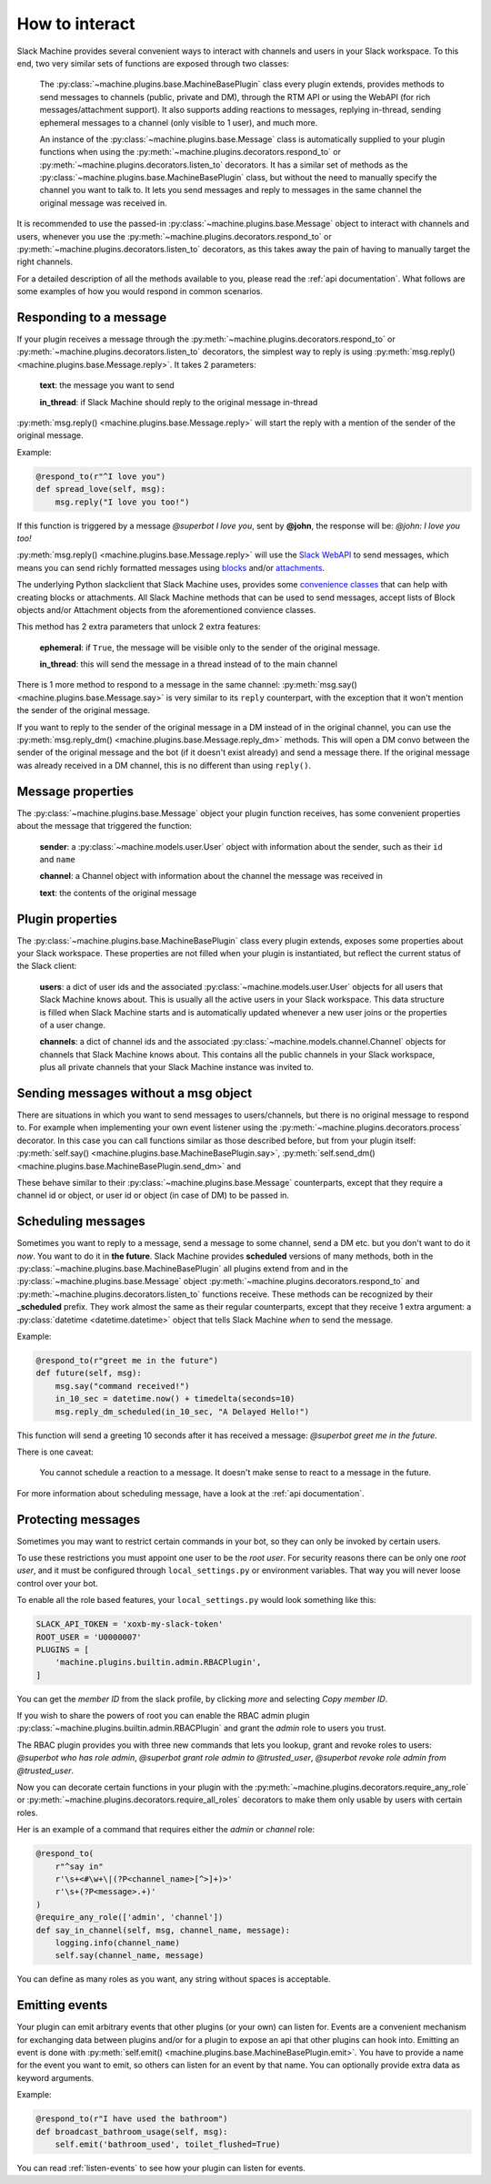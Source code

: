 .. _responding:

How to interact
===============

Slack Machine provides several convenient ways to interact with channels and users in your Slack
workspace. To this end, two very similar sets of functions are exposed through two classes:

    The :py:class:`~machine.plugins.base.MachineBasePlugin` class every plugin extends, provides
    methods to send messages to channels (public, private and DM), through the RTM API or using
    the WebAPI (for rich messages/attachment support). It also supports adding reactions to messages,
    replying in-thread, sending ephemeral messages to a channel (only visible to 1 user), and much
    more.

    An instance of the :py:class:`~machine.plugins.base.Message` class is automatically supplied
    to your plugin functions when using the :py:meth:`~machine.plugins.decorators.respond_to` or
    :py:meth:`~machine.plugins.decorators.listen_to` decorators. It has a similar set of methods
    as the :py:class:`~machine.plugins.base.MachineBasePlugin` class, but without the need to
    manually specify the channel you want to talk to. It lets you send messages and reply to
    messages in the same channel the original message was received in.

It is recommended to use the passed-in :py:class:`~machine.plugins.base.Message` object to
interact with channels and users, whenever you use the :py:meth:`~machine.plugins.decorators.respond_to`
or :py:meth:`~machine.plugins.decorators.listen_to` decorators, as this takes away the pain of
having to manually target the right channels.

For a detailed description of all the methods available to you, please read the :ref:`api documentation`.
What follows are some examples of how you would respond in common scenarios.

Responding to a message
-----------------------

If your plugin receives a message through the :py:meth:`~machine.plugins.decorators.respond_to` or
:py:meth:`~machine.plugins.decorators.listen_to` decorators, the simplest way to reply is using
:py:meth:`msg.reply() <machine.plugins.base.Message.reply>`. It takes 2 parameters:

    **text**: the message you want to send

    **in_thread**: if Slack Machine should reply to the original message in-thread

:py:meth:`msg.reply() <machine.plugins.base.Message.reply>` will start the reply with a mention
of the sender of the original message.

Example:

.. code-block:: python

    @respond_to(r"^I love you")
    def spread_love(self, msg):
        msg.reply("I love you too!")

If this function is triggered by a message *@superbot I love you*, sent by **@john**, the
response will be: *@john: I love you too!*

:py:meth:`msg.reply() <machine.plugins.base.Message.reply>` will use the `Slack WebAPI`_ to send
messages, which means you can send richly formatted messages using `blocks`_ and/or `attachments`_.

The underlying Python slackclient that Slack Machine uses, provides some `convenience classes`_ that
can help with creating blocks or attachments. All Slack Machine methods that can be used to send messages,
accept lists of Block objects and/or Attachment objects from the aforementioned convience classes.

This method has 2 extra parameters that unlock 2 extra features:

    **ephemeral**: if ``True``, the message will be visible only to the sender of the original message.

    **in_thread**: this will send the message in a thread instead of to the main channel

    .. _Slack WebAPI: https://api.slack.com/web
    .. _attachments: https://api.slack.com/docs/message-attachments
    .. _blocks: https://api.slack.com/reference/block-kit/blocks
    .. _convenience classes: https://github.com/slackapi/python-slackclient/tree/master/slack/web/classes

There is 1 more method to respond to a message in the same channel:
:py:meth:`msg.say() <machine.plugins.base.Message.say>` is very similar to its ``reply`` counterpart,
with the exception that it won't mention the sender of the original message.

If you want to reply to the sender of the original message in a DM instead of in the original
channel, you can use the :py:meth:`msg.reply_dm() <machine.plugins.base.Message.reply_dm>` methods.
This will open a DM convo between the sender of the original message and the bot (if it doesn't exist
already) and send a message there. If the original message was already received in a DM channel,
this is no different than using ``reply()``.

Message properties
------------------

The :py:class:`~machine.plugins.base.Message` object your plugin function receives, has some
convenient properties about the message that triggered the function:

    **sender**: a :py:class:`~machine.models.user.User` object with information about the sender,
    such as their ``id`` and ``name``

    **channel**: a Channel object with information about the channel the message was received in

    **text**: the contents of the original message

Plugin properties
-----------------

The :py:class:`~machine.plugins.base.MachineBasePlugin` class every plugin extends, exposes
some properties about your Slack workspace. These properties are not filled when your
plugin is instantiated, but reflect the current status of the Slack client:

    **users**: a dict of user ids and the associated :py:class:`~machine.models.user.User` objects
    for all users that Slack Machine knows about. This is usually all the active users in your Slack
    workspace. This data structure is filled when Slack Machine starts and is automatically updated
    whenever a new user joins or the properties of a user change.

    **channels**: a dict of channel ids and the associated :py:class:`~machine.models.channel.Channel`
    objects for channels that Slack Machine knows about. This contains all the public channels in your
    Slack workspace, plus all private channels that your Slack Machine instance was invited to.

Sending messages without a msg object
-------------------------------------

There are situations in which you want to send messages to users/channels, but there is no
original message to respond to. For example when implementing your own event listener using
the :py:meth:`~machine.plugins.decorators.process` decorator. In this case you can call
functions similar as those described before, but from your plugin itself:
:py:meth:`self.say() <machine.plugins.base.MachineBasePlugin.say>`,
:py:meth:`self.send_dm() <machine.plugins.base.MachineBasePlugin.send_dm>` and

These behave similar to their :py:class:`~machine.plugins.base.Message` counterparts, except that
they require a channel id or object, or user id or object (in case of DM) to be passed in.

Scheduling messages
-------------------

Sometimes you want to reply to a message, send a message to some channel, send a DM etc. but
you don't want to do it *now*. You want to do it in **the future**. Slack Machine provides
**scheduled** versions of many methods, both in the
:py:class:`~machine.plugins.base.MachineBasePlugin` all plugins extend from and in the
:py:class:`~machine.plugins.base.Message` object :py:meth:`~machine.plugins.decorators.respond_to`
and :py:meth:`~machine.plugins.decorators.listen_to` functions receive. These methods can be
recognized by their **_scheduled** prefix. They work almost the same as their regular counterparts,
except that they receive 1 extra argument: a :py:class:`datetime <datetime.datetime>` object that tells
Slack Machine *when* to send the message.

Example:

.. code-block:: python

    @respond_to(r"greet me in the future")
    def future(self, msg):
        msg.say("command received!")
        in_10_sec = datetime.now() + timedelta(seconds=10)
        msg.reply_dm_scheduled(in_10_sec, "A Delayed Hello!")

This function will send a greeting 10 seconds after it has received a message:
*@superbot greet me in the future*.

There is one caveat:

    You cannot schedule a reaction to a message. It doesn't make sense to react to a message
    in the future.

For more information about scheduling message, have a look at the :ref:`api documentation`.

.. _protecting-messages:

Protecting messages
-------------------

Sometimes you may want to restrict certain commands in your bot, so they can only be invoked
by certain users.

To use these restrictions you must appoint one user to be the *root user*. For security
reasons there can be only one *root user*, and it must be configured through
``local_settings.py`` or environment variables. That way you will never loose control
over your bot.

To enable all the role based features, your ``local_settings.py`` would look
something like this:

.. code-block:: python

    SLACK_API_TOKEN = 'xoxb-my-slack-token'
    ROOT_USER = 'U0000007'
    PLUGINS = [
        'machine.plugins.builtin.admin.RBACPlugin',
    ]

You can get the *member ID* from the slack profile, by clicking *more* and
selecting *Copy member ID*.

If you wish to share the powers of root you can enable the RBAC admin plugin
:py:class:`~machine.plugins.builtin.admin.RBACPlugin` and grant the *admin* role
to users you trust.

The RBAC plugin provides you with three new commands that lets you lookup, grant
and revoke roles to users: *@superbot who has role admin*, *@superbot grant role
admin to @trusted_user*, *@superbot revoke role admin from @trusted_user*.

Now you can decorate certain functions in your plugin with the
:py:meth:`~machine.plugins.decorators.require_any_role` or
:py:meth:`~machine.plugins.decorators.require_all_roles` decorators to make them only usable by
users with certain roles.

Her is an example of a command that requires either the *admin* or *channel* role:

.. code-block:: python

    @respond_to(
        r"^say in"
        r'\s+<#\w+\|(?P<channel_name>[^>]+)>'
        r'\s+(?P<message>.+)'
    )
    @require_any_role(['admin', 'channel'])
    def say_in_channel(self, msg, channel_name, message):
        logging.info(channel_name)
        self.say(channel_name, message)

You can define as many roles as you want, any string without spaces is
acceptable.

.. _emitting-events:

Emitting events
---------------

Your plugin can emit arbitrary events that other plugins (or your own) can listen for. Events
are a convenient mechanism for exchanging data between plugins and/or for a plugin to expose an
api that other plugins can hook into. Emitting an event is done with
:py:meth:`self.emit() <machine.plugins.base.MachineBasePlugin.emit>`. You have to provide a name
for the event you want to emit, so others can listen for an event by that name. You can optionally
provide extra data as keyword arguments.

Example:

.. code-block:: python

    @respond_to(r"I have used the bathroom")
    def broadcast_bathroom_usage(self, msg):
        self.emit('bathroom_used', toilet_flushed=True)

You can read :ref:`listen-events` to see how your plugin can listen for events.
